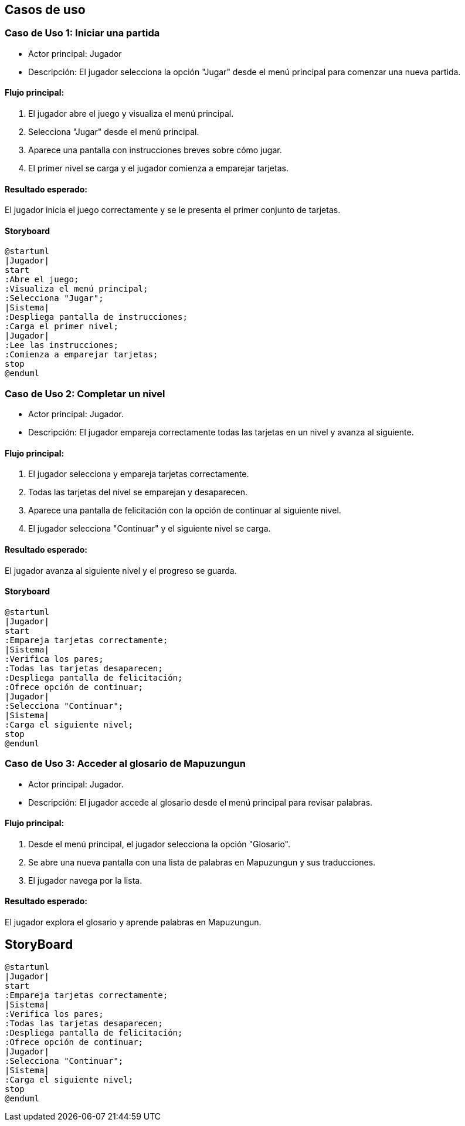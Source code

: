 :plantuml-server-url: //www.plantuml.com/plantuml
:plantuml-java: java -jar /path/to/plantuml.jar

== Casos de uso 

=== Caso de Uso 1: Iniciar una partida
- Actor principal: Jugador
- Descripción: El jugador selecciona la opción "Jugar" desde el menú principal para comenzar una nueva partida.

==== Flujo principal:

1. El jugador abre el juego y visualiza el menú principal.
2. Selecciona "Jugar" desde el menú principal.
3. Aparece una pantalla con instrucciones breves sobre cómo jugar.
4. El primer nivel se carga y el jugador comienza a emparejar tarjetas.

==== Resultado esperado: 
El jugador inicia el juego correctamente y se le presenta el primer conjunto de tarjetas.

==== Storyboard

[plantuml, iniciar_partida, png]
----
@startuml
|Jugador|
start
:Abre el juego;
:Visualiza el menú principal;
:Selecciona "Jugar";
|Sistema|
:Despliega pantalla de instrucciones;
:Carga el primer nivel;
|Jugador|
:Lee las instrucciones;
:Comienza a emparejar tarjetas;
stop
@enduml
----

=== Caso de Uso 2: Completar un nivel
- Actor principal: Jugador.
- Descripción: El jugador empareja correctamente todas las tarjetas en un nivel y avanza al siguiente.

==== Flujo principal:

1. El jugador selecciona y empareja tarjetas correctamente.
2. Todas las tarjetas del nivel se emparejan y desaparecen.
3. Aparece una pantalla de felicitación con la opción de continuar al siguiente nivel.
4. El jugador selecciona "Continuar" y el siguiente nivel se carga.

==== Resultado esperado: 
El jugador avanza al siguiente nivel y el progreso se guarda.

==== Storyboard

[plantuml, completar_nivel, png]
----
@startuml
|Jugador|
start
:Empareja tarjetas correctamente;
|Sistema|
:Verifica los pares;
:Todas las tarjetas desaparecen;
:Despliega pantalla de felicitación;
:Ofrece opción de continuar;
|Jugador|
:Selecciona "Continuar";
|Sistema|
:Carga el siguiente nivel;
stop
@enduml
----


=== Caso de Uso 3: Acceder al glosario de Mapuzungun
- Actor principal: Jugador.
- Descripción: El jugador accede al glosario desde el menú principal para revisar palabras.

==== Flujo principal:
1. Desde el menú principal, el jugador selecciona la opción "Glosario".
2. Se abre una nueva pantalla con una lista de palabras en Mapuzungun y sus traducciones.
3. El jugador navega por la lista.

==== Resultado esperado:
El jugador explora el glosario y aprende palabras en Mapuzungun.

== StoryBoard

[plantuml, glorsario, png]
----
@startuml
|Jugador|
start
:Empareja tarjetas correctamente;
|Sistema|
:Verifica los pares;
:Todas las tarjetas desaparecen;
:Despliega pantalla de felicitación;
:Ofrece opción de continuar;
|Jugador|
:Selecciona "Continuar";
|Sistema|
:Carga el siguiente nivel;
stop
@enduml
----
